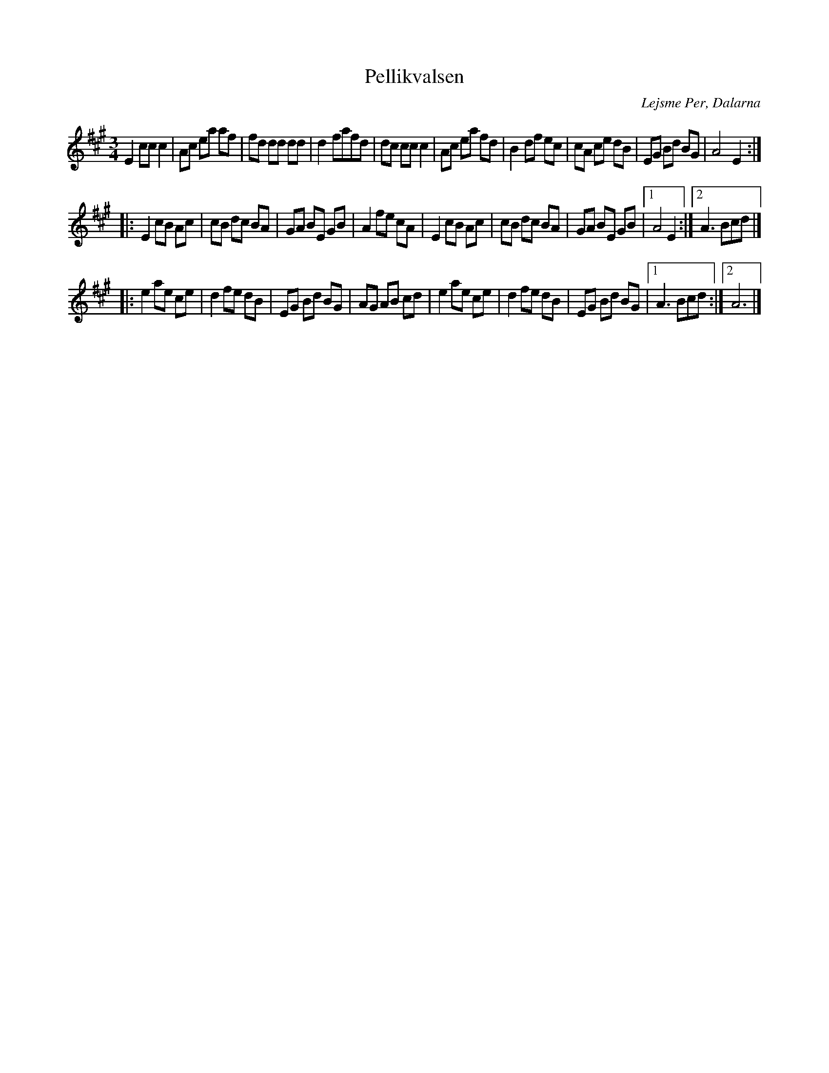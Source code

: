 %%abc-charset utf-8

X:68
T:Pellikvalsen
R:Vals
Z:Transcribed to abcby Jon Magnusson 080828
O:Lejsme Per, Dalarna
M:3/4
L:1/8
K:A
E2ccc2|Ac ea af|fd dd dd|d2 fafd|dc cc c2|Ac ea fd|B2 df ec|cA ce dB|EG Bd BG|A4 E2:|
|:E2cB Ac|cB dc BA|GA BE GB|A2 fe cA|E2 cB Ac|cB dc BA|GA BE GB|[1 A4 E2:|[2 A3 Bcd|]
|:e2 ae ce|d2 fe dB|EG Bd BG|AG AB cd|e2 ae ce|d2 fe dB|EG Bd BG|[1 A3 Bcd:|[2 A6|]

